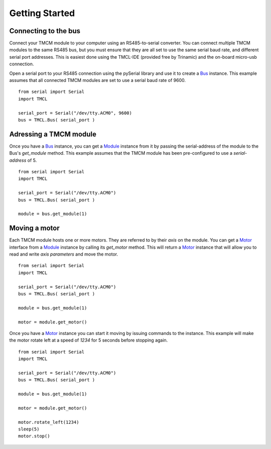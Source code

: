Getting Started
===============



Connecting to the bus
---------------------
Connect your TMCM module to your computer using an RS485-to-serial converter.
You can connect multiple TMCM modules to the same RS485 bus, but you must ensure
that they are all set to use the same serial baud rate, and different serial port
addresses. This is easiest done using the TMCL-IDE (provided free by Trinamic)
and the on-board micro-usb connection.


Open a serial port to your RS485 connection using the pySerial library and
use it to create a Bus_ instance. This example assumes that all connected
TMCM modules are set to use a serial baud rate of 9600. ::

	from serial import Serial
	import TMCL

	serial_port = Serial("/dev/tty.ACM0", 9600)
	bus = TMCL.Bus( serial_port )




Adressing a TMCM module
-----------------------
Once you have a Bus_ instance, you can get a Module_ instance from it by passing
the serial-address of the module to the Bus's `get_module` method. This example
assumes that the TMCM module has been pre-configured to use a `serial-address`
of 5. ::

	from serial import Serial
	import TMCL

	serial_port = Serial("/dev/tty.ACM0")
	bus = TMCL.Bus( serial_port )

	module = bus.get_module(1)



Moving a motor
-----------------------
Each TMCM module hosts one or more motors. They are referred to by their `axis` on
the module. You can get a Motor_ interface from a Module_ instance by calling its
`get_motor` method. This will return a Motor_ instance that will allow you to read
and write `axis parameters` and move the motor. ::

	from serial import Serial
	import TMCL

	serial_port = Serial("/dev/tty.ACM0")
	bus = TMCL.Bus( serial_port )

	module = bus.get_module(1)

	motor = module.get_motor()



Once you have a Motor_ instance you can start it moving by issuing commands to the
instance. This example will make the motor rotate left at a speed of `1234` for 5
seconds before stopping again. ::

	from serial import Serial
	import TMCL

	serial_port = Serial("/dev/tty.ACM0")
	bus = TMCL.Bus( serial_port )

	module = bus.get_module(1)

	motor = module.get_motor()

	motor.rotate_left(1234)
	sleep(5)
	motor.stop()


.. _Bus: ./api/bus.html
.. _Module: ./api/module.html
.. _Motor: ./api/motor.html
